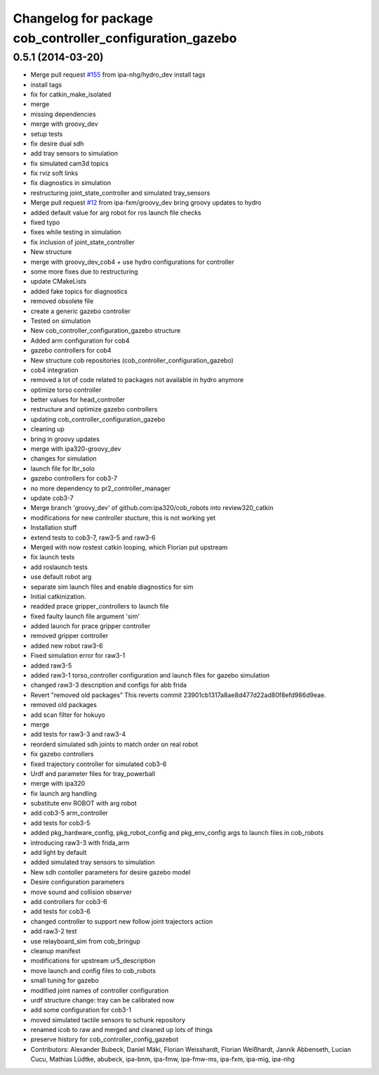 ^^^^^^^^^^^^^^^^^^^^^^^^^^^^^^^^^^^^^^^^^^^^^^^^^^^^^^^^^
Changelog for package cob_controller_configuration_gazebo
^^^^^^^^^^^^^^^^^^^^^^^^^^^^^^^^^^^^^^^^^^^^^^^^^^^^^^^^^

0.5.1 (2014-03-20)
------------------
* Merge pull request `#155 <https://github.com/ipa320/cob_robots/issues/155>`_ from ipa-nhg/hydro_dev
  install tags
* install tags
* fix for catkin_make_isolated
* merge
* missing dependencies
* merge with groovy_dev
* setup tests
* fix desire dual sdh
* add tray sensors to simulation
* fix simulated cam3d topics
* fix rviz soft links
* fix diagnostics in simulation
* restructuring joint_state_controller and simulated tray_sensors
* Merge pull request `#12 <https://github.com/ipa320/cob_robots/issues/12>`_ from ipa-fxm/groovy_dev
  bring groovy updates to hydro
* added default value for arg robot for ros launch file checks
* fixed typo
* fixes while testing in simulation
* fix inclusion of joint_state_controller
* New structure
* merge with groovy_dev_cob4 + use hydro configurations for controller
* some more fixes due to restructuring
* update CMakeLists
* added fake topics for diagnostics
* removed obsolete file
* create a generic gazebo controller
* Tested on simulation
* New cob_controller_configuration_gazebo structure
* Added arm configuration for cob4
* gazebo controllers for cob4
* New structure cob repositories (cob_controller_configuration_gazebo)
* cob4 integration
* removed a lot of code related to packages not available in hydro anymore
* optimize torso controller
* better values for head_controller
* restructure and optimize gazebo controllers
* updating cob_controller_configuration_gazebo
* cleaning up
* bring in groovy updates
* merge with ipa320-groovy_dev
* changes for simulation
* launch file for lbr_solo
* gazebo controllers for cob3-7
* no more dependency to pr2_controller_manager
* update cob3-7
* Merge branch 'groovy_dev' of github.com:ipa320/cob_robots into review320_catkin
* modifications for new controller stucture, this is not working yet
* Installation stuff
* extend tests to cob3-7, raw3-5 and raw3-6
* Merged with now rostest catkin looping, which Florian put upstream
* fix launch tests
* add roslaunch tests
* use default robot arg
* separate sim launch files and enable diagnostics for sim
* Initial catkinization.
* readded prace gripper_controllers to launch file
* fixed faulty launch file argument 'sim'
* added launch for prace gripper controller
* removed gripper controller
* added new robot raw3-6
* Fixed simulation error for raw3-1
* added raw3-5
* added raw3-1 torso_controller configuration and launch files for gazebo simulation
* changed raw3-3 description and configs for abb frida
* Revert "removed old packages"
  This reverts commit 23901cb1317a8ae8d477d22ad80f8efd986d9eae.
* removed old packages
* add scan filter for hokuyo
* merge
* add tests for raw3-3 and raw3-4
* reorderd simulated sdh joints to match order on real robot
* fix gazebo controllers
* fixed trajectory controller for simulated cob3-6
* Urdf and parameter files for tray_powerball
* merge with ipa320
* fix launch arg handling
* substitute env ROBOT with arg robot
* add cob3-5 arm_controller
* add tests for cob3-5
* added pkg_hardware_config, pkg_robot_config and pkg_env_config args to launch files in cob_robots
* introducing raw3-3 with frida_arm
* add light by default
* added simulated tray sensors to simulation
* New sdh contoller parameters for desire gazebo model
* Desire configuration parameters
* move sound and collision observer
* add controllers for cob3-6
* add tests for cob3-6
* changed controller to support new follow joint trajectors action
* add raw3-2 test
* use relayboard_sim from cob_bringup
* cleanup manifest
* modifications for upstream ur5_description
* move launch and config files to cob_robots
* small tuning for gazebo
* modified joint names of controller configuration
* urdf structure change: tray can be calibrated now
* add some configuration for cob3-1
* moved simulated tactile sensors to schunk repository
* renamed icob to raw and merged and cleaned up lots of things
* preserve history for cob_controller_config_gazebot
* Contributors: Alexander Bubeck, Daniel Mäki, Florian Weisshardt, Florian Weißhardt, Jannik Abbenseth, Lucian Cucu, Mathias Lüdtke, abubeck, ipa-bnm, ipa-fmw, ipa-fmw-ms, ipa-fxm, ipa-mig, ipa-nhg

